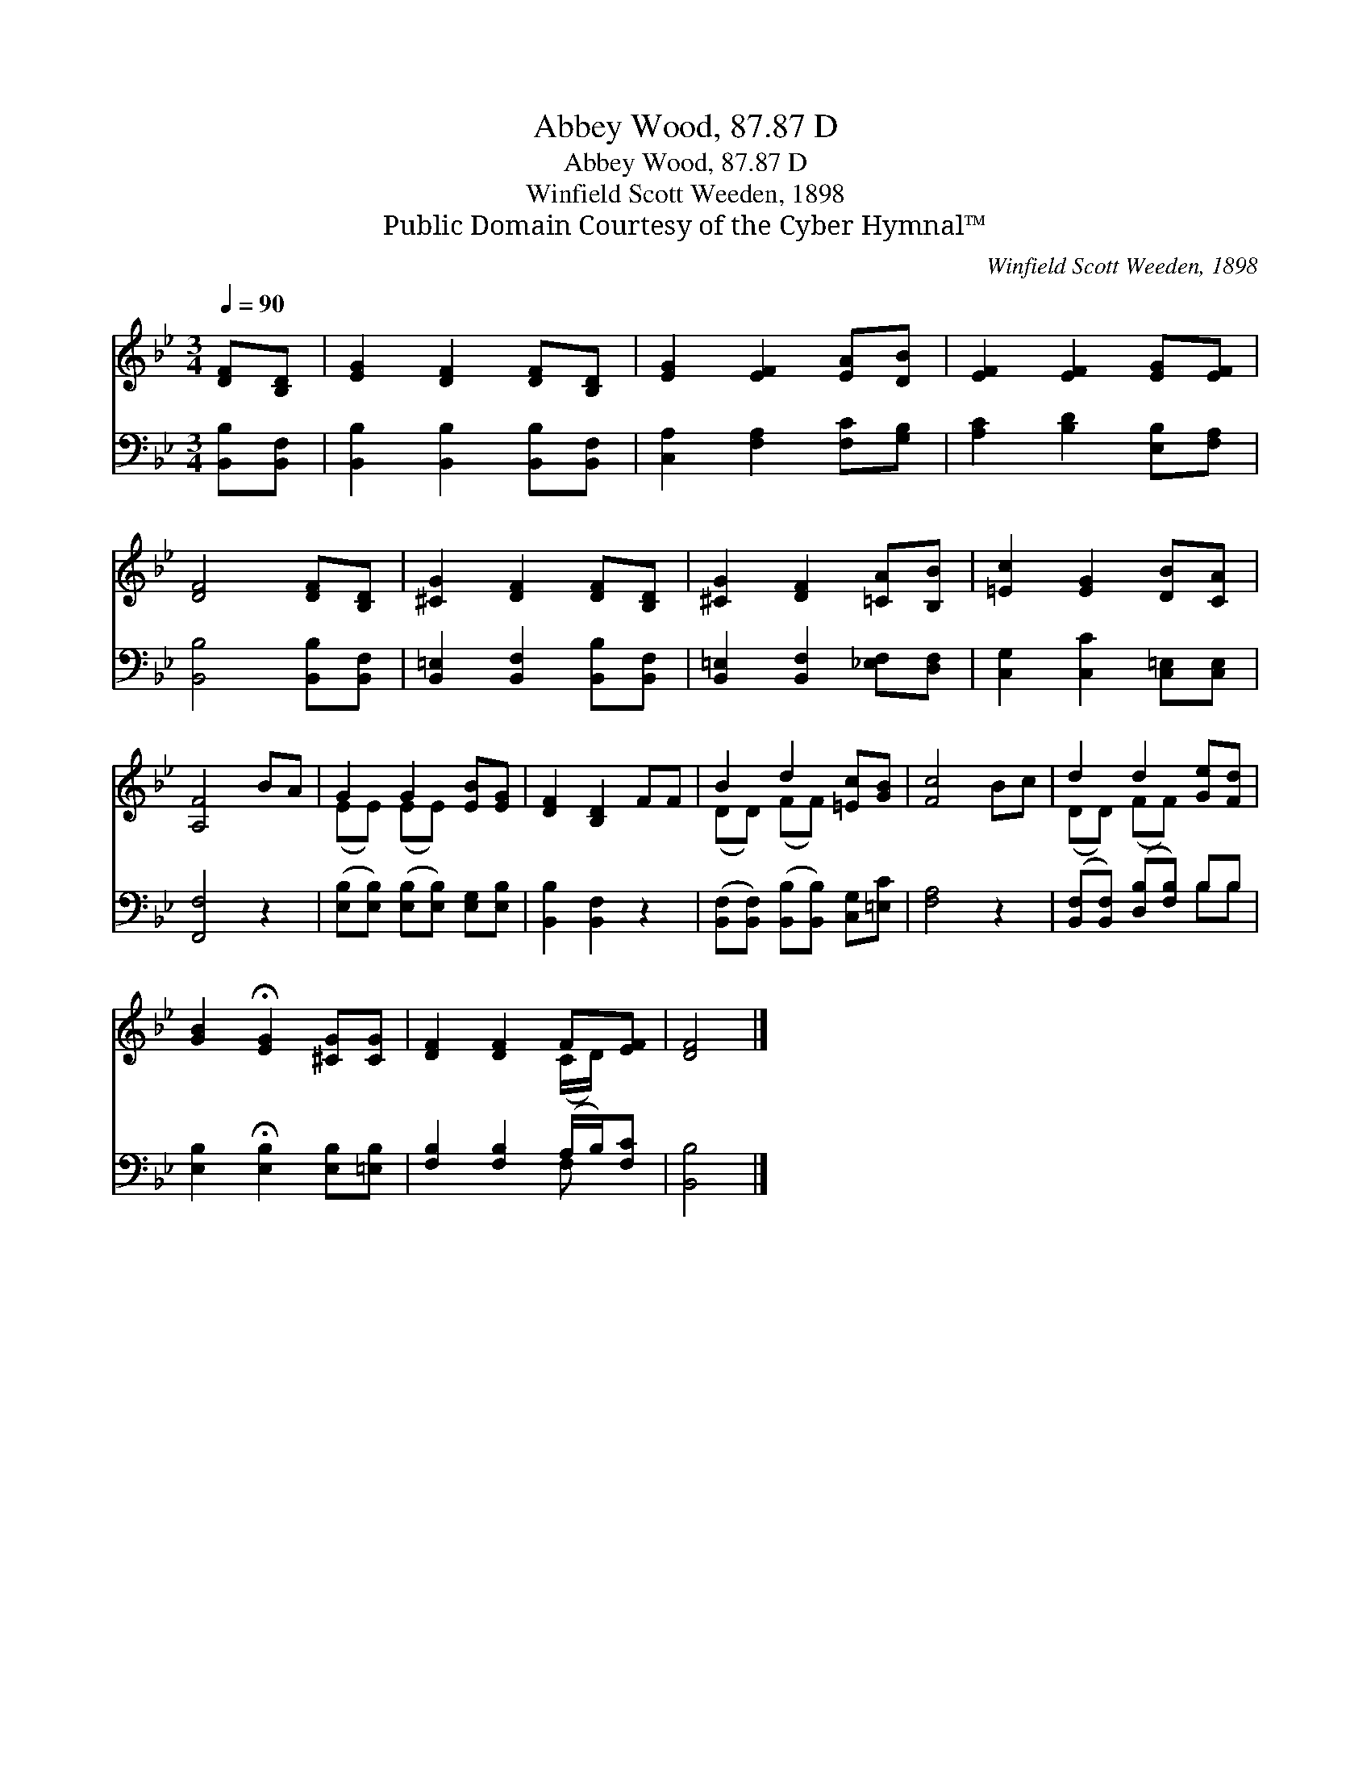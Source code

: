 X:1
T:Abbey Wood, 87.87 D
T:Abbey Wood, 87.87 D
T:Winfield Scott Weeden, 1898
T:Public Domain Courtesy of the Cyber Hymnal™
C:Winfield Scott Weeden, 1898
Z:Public Domain
Z:Courtesy of the Cyber Hymnal™
%%score ( 1 2 ) ( 3 4 )
L:1/8
Q:1/4=90
M:3/4
K:Bb
V:1 treble 
V:2 treble 
V:3 bass 
V:4 bass 
V:1
 [DF][B,D] | [EG]2 [DF]2 [DF][B,D] | [EG]2 [EF]2 [EA][DB] | [EF]2 [EF]2 [EG][EF] | %4
 [DF]4 [DF][B,D] | [^CG]2 [DF]2 [DF][B,D] | [^CG]2 [DF]2 [=CA][B,B] | [=Ec]2 [EG]2 [DB][CA] | %8
 [A,F]4 BA | G2 G2 [EB][EG] | [DF]2 [B,D]2 FF | B2 d2 [=Ec][GB] | [Fc]4 Bc | d2 d2 [Ge][Fd] | %14
 [GB]2 !fermata![EG]2 [^CG][CG] | [DF]2 [DF]2 F[EF] | [DF]4 |] %17
V:2
 x2 | x6 | x6 | x6 | x6 | x6 | x6 | x6 | x6 | (EE) (EE) x2 | x6 | (DD) (FF) x2 | x6 | %13
 (DD) (FF) x2 | x6 | x4 (C/D/) x | x4 |] %17
V:3
 [B,,B,][B,,F,] | [B,,B,]2 [B,,B,]2 [B,,B,][B,,F,] | [C,A,]2 [F,A,]2 [F,C][G,B,] | %3
 [A,C]2 [B,D]2 [E,B,][F,A,] | [B,,B,]4 [B,,B,][B,,F,] | [B,,=E,]2 [B,,F,]2 [B,,B,][B,,F,] | %6
 [B,,=E,]2 [B,,F,]2 [_E,F,][D,F,] | [C,G,]2 [C,C]2 [C,=E,][C,E,] | [F,,F,]4 z2 | %9
 ([E,B,][E,B,]) ([E,B,][E,B,]) [E,G,][E,B,] | [B,,B,]2 [B,,F,]2 z2 | %11
 ([B,,F,][B,,F,]) ([B,,B,][B,,B,]) [C,G,][=E,C] | [F,A,]4 z2 | %13
 ([B,,F,][B,,F,]) ([D,B,][F,B,]) B,B, | [E,B,]2 !fermata![E,B,]2 [E,B,][=E,B,] | %15
 [F,B,]2 [F,B,]2 (A,/B,/)[F,C] | [B,,B,]4 |] %17
V:4
 x2 | x6 | x6 | x6 | x6 | x6 | x6 | x6 | x6 | x6 | x6 | x6 | x6 | x4 B,B, | x6 | x4 F, x | x4 |] %17

